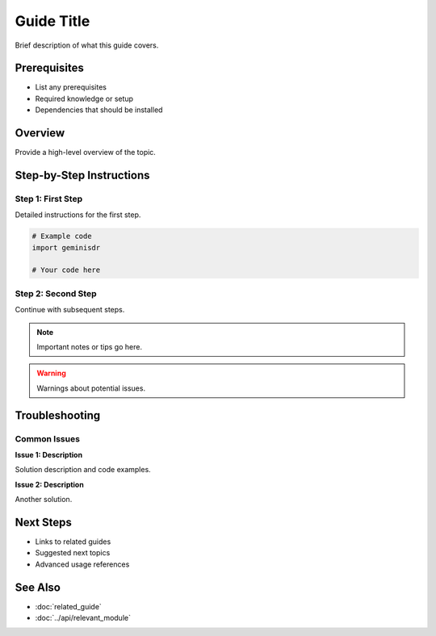 Guide Title
===========

Brief description of what this guide covers.

Prerequisites
-------------

* List any prerequisites
* Required knowledge or setup
* Dependencies that should be installed

Overview
--------

Provide a high-level overview of the topic.

Step-by-Step Instructions
------------------------

Step 1: First Step
~~~~~~~~~~~~~~~~~~

Detailed instructions for the first step.

.. code-block:: python

   # Example code
   import geminisdr
   
   # Your code here

Step 2: Second Step
~~~~~~~~~~~~~~~~~~~

Continue with subsequent steps.

.. note::
   
   Important notes or tips go here.

.. warning::
   
   Warnings about potential issues.

Troubleshooting
--------------

Common Issues
~~~~~~~~~~~~~

**Issue 1: Description**

Solution description and code examples.

**Issue 2: Description**

Another solution.

Next Steps
----------

* Links to related guides
* Suggested next topics
* Advanced usage references

See Also
--------

* :doc:`related_guide`
* :doc:`../api/relevant_module`